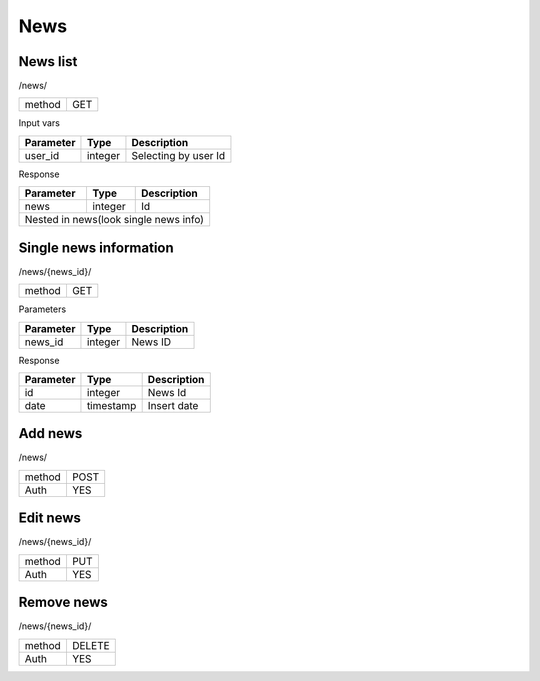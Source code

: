 News
====

News list
---------

/news/

+------------+------------+
| method     | GET        |
+------------+------------+

Input vars

+-------------------+------------+---------------------------+
| Parameter         | Type       | Description               |
+===================+============+===========================+
| user_id           | integer    | Selecting by user Id      |
+-------------------+------------+---------------------------+


Response

+-------------------+------------+---------------------------+
| Parameter         | Type       | Description               |
+===================+============+===========================+
| news              | integer    | Id                        |
+-------------------+------------+---------------------------+
| Nested in news(look single news info)                      |
+-------------------+------------+---------------------------+


Single news information
-----------------------

/news/{news_id}/

+------------+------------+
| method     | GET        |
+------------+------------+

Parameters

+------------+------------+-----------------+
| Parameter  | Type       | Description     |
+============+============+=================+
| news_id    | integer    | News ID         |
+------------+------------+-----------------+


Response

+------------+------------+-----------------+
| Parameter  | Type       | Description     |
+============+============+=================+
| id         | integer    | News Id         |
+------------+------------+-----------------+
| date       | timestamp  | Insert date     |
+------------+------------+-----------------+



Add news
--------

/news/

+------------+------------+
| method     | POST       |
+------------+------------+
| Auth       | YES        |
+------------+------------+

Edit news
---------

/news/{news_id}/

+------------+------------+
| method     | PUT        |
+------------+------------+
| Auth       | YES        |
+------------+------------+

Remove news
-----------

/news/{news_id}/

+------------+------------+
| method     | DELETE     |
+------------+------------+
| Auth       | YES        |
+------------+------------+


